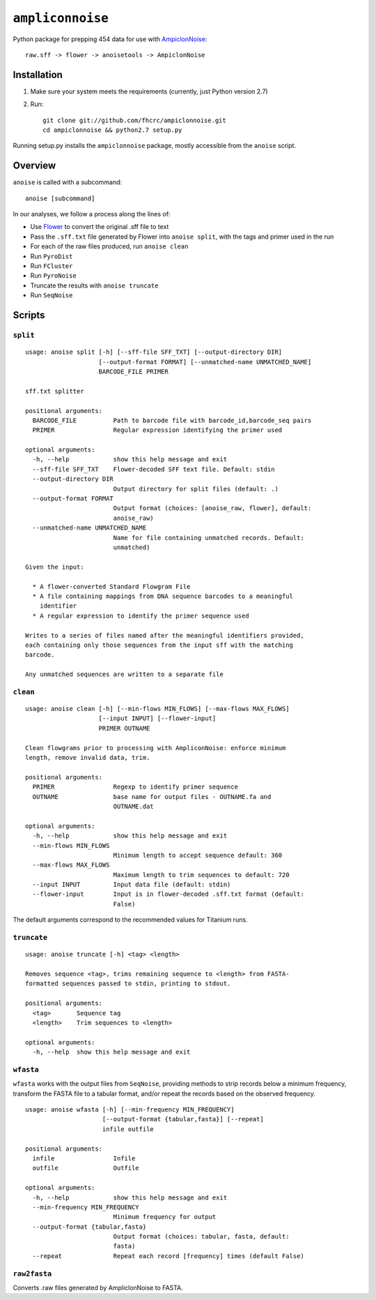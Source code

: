 ``ampliconnoise``
=================

Python package for prepping 454 data for use with `AmpiclonNoise`_::

    raw.sff -> flower -> anoisetools -> AmpiclonNoise


Installation
------------

1. Make sure your system meets the requirements (currently, just Python version 2.7)
2. Run::

    git clone git://github.com/fhcrc/ampiclonnoise.git
    cd ampiclonnoise && python2.7 setup.py

Running setup.py installs the ``ampiclonnoise`` package, mostly accessible from
the ``anoise`` script.

Overview
--------

``anoise`` is called with a subcommand::

    anoise [subcommand]

In our analyses, we follow a process along the lines of:

* Use `Flower`_ to convert the original .sff file to text
* Pass the ``.sff.txt`` file generated by Flower into ``anoise split``, with
  the tags and primer used in the run
* For each of the raw files produced, run ``anoise clean``
* Run ``PyroDist``
* Run ``FCluster``
* Run ``PyroNoise``
* Truncate the results with ``anoise truncate``
* Run ``SeqNoise``


Scripts
-------

``split``
^^^^^^^^^

::

  usage: anoise split [-h] [--sff-file SFF_TXT] [--output-directory DIR]
                      [--output-format FORMAT] [--unmatched-name UNMATCHED_NAME]
                      BARCODE_FILE PRIMER

  sff.txt splitter

  positional arguments:
    BARCODE_FILE          Path to barcode file with barcode_id,barcode_seq pairs
    PRIMER                Regular expression identifying the primer used

  optional arguments:
    -h, --help            show this help message and exit
    --sff-file SFF_TXT    Flower-decoded SFF text file. Default: stdin
    --output-directory DIR
                          Output directory for split files (default: .)
    --output-format FORMAT
                          Output format (choices: [anoise_raw, flower], default:
                          anoise_raw)
    --unmatched-name UNMATCHED_NAME
                          Name for file containing unmatched records. Default:
                          unmatched)

  Given the input:

    * A flower-converted Standard Flowgram File
    * A file containing mappings from DNA sequence barcodes to a meaningful
      identifier
    * A regular expression to identify the primer sequence used

  Writes to a series of files named after the meaningful identifiers provided,
  each containing only those sequences from the input sff with the matching
  barcode.

  Any unmatched sequences are written to a separate file


``clean``
^^^^^^^^^

::

  usage: anoise clean [-h] [--min-flows MIN_FLOWS] [--max-flows MAX_FLOWS]
                      [--input INPUT] [--flower-input]
                      PRIMER OUTNAME

  Clean flowgrams prior to processing with AmpliconNoise: enforce minimum
  length, remove invalid data, trim.

  positional arguments:
    PRIMER                Regexp to identify primer sequence
    OUTNAME               base name for output files - OUTNAME.fa and
                          OUTNAME.dat

  optional arguments:
    -h, --help            show this help message and exit
    --min-flows MIN_FLOWS
                          Minimum length to accept sequence default: 360
    --max-flows MAX_FLOWS
                          Maximum length to trim sequences to default: 720
    --input INPUT         Input data file (default: stdin)
    --flower-input        Input is in flower-decoded .sff.txt format (default:
                          False)

The default arguments correspond to the recommended values for Titanium runs.

``truncate``
^^^^^^^^^^^^

::

  usage: anoise truncate [-h] <tag> <length>

  Removes sequence <tag>, trims remaining sequence to <length> from FASTA-
  formatted sequences passed to stdin, printing to stdout.

  positional arguments:
    <tag>       Sequence tag
    <length>    Trim sequences to <length>

  optional arguments:
    -h, --help  show this help message and exit


``wfasta``
^^^^^^^^^^

``wfasta`` works with the output files from ``SeqNoise``, 
providing methods to strip records below a minimum frequency,
transform the FASTA file to a tabular format, and/or repeat
the records based on the observed frequency.

::

  usage: anoise wfasta [-h] [--min-frequency MIN_FREQUENCY]
                       [--output-format {tabular,fasta}] [--repeat]
                       infile outfile

  positional arguments:
    infile                Infile
    outfile               Outfile

  optional arguments:
    -h, --help            show this help message and exit
    --min-frequency MIN_FREQUENCY
                          Minimum frequency for output
    --output-format {tabular,fasta}
                          Output format (choices: tabular, fasta, default:
                          fasta)
    --repeat              Repeat each record [frequency] times (default False)


``raw2fasta``
^^^^^^^^^^^^^

Converts .raw files generated by AmpliclonNoise to FASTA.

.. _AmpiclonNoise: http://code.google.com/p/ampliconnoise/
.. _Flower: http://blog.malde.org/index.php/flower/
